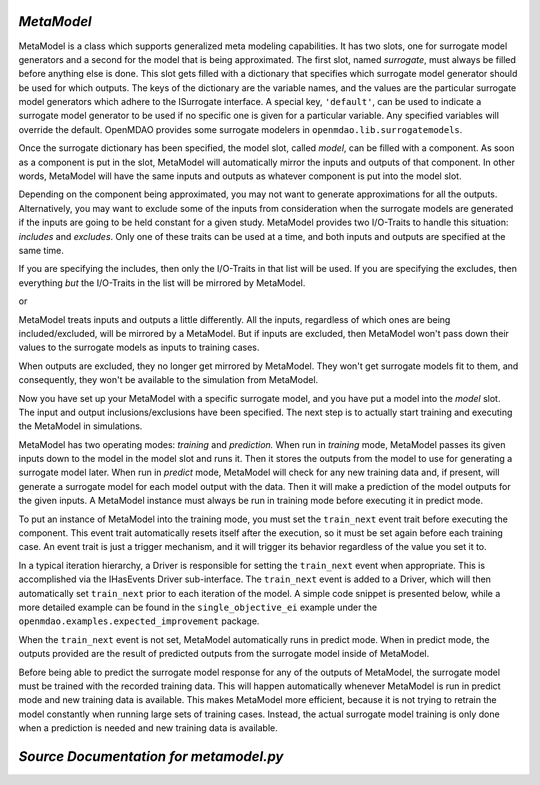 .. index:: MetaModel

.. _MetaModel:

*MetaModel*
~~~~~~~~~~~

MetaModel is a class which supports generalized meta modeling capabilities. It has two  slots, one
for surrogate model generators and a second for the  model that is being approximated. The first
slot, named `surrogate`, must  always be filled before anything else is done. This slot gets
filled with  a dictionary that specifies which surrogate model generator should be used for  which
outputs. The keys of the dictionary are the variable names, and the values are the particular
surrogate model generators which adhere to the ISurrogate interface. A special key, ``'default'``,
can be used to indicate a surrogate model generator to be used if no specific one is given for a
particular variable.  Any specified variables will override the default. OpenMDAO provides some
surrogate modelers in ``openmdao.lib.surrogatemodels``. 

.. testcode:: MetaModel_slots
        
   from openmdao.main.api import Assembly
   from openmdao.lib.components.api import MetaModel
   from openmdao.lib.surrogatemodels.api import KrigingSurrogate,LogisticRegression

   class Simulation(Assembly):
       def configure(self):

           self.add('meta_model',MetaModel())
           #using KriginSurrogate for all outputs                
           self.meta_model.surrogate = {'default':KrigingSurrogate()}

           #alternately, overiding the default for a specific variable
           self.meta_model.surrogate = {'default':LogisticRegression(),
                                        'f_xy':KrigingSurrogate()}

Once the surrogate dictionary has been specified, the model slot, called 
`model`, can be filled with a component. As soon as a component is put in the
slot, MetaModel will automatically mirror the inputs and outputs of that 
component. In other words, MetaModel will have the same inputs and 
outputs as whatever component is put into the model slot. 

.. testcode:: MetaModel_model

    from openmdao.main.api import Assembly
    from openmdao.lib.components.api import MetaModel
    from openmdao.lib.surrogatemodels.api import KrigingSurrogate
    from openmdao.lib.optproblems.branin import BraninComponent

    class Simulation(Assembly):
        def configure(self):

            self.add('meta_model',MetaModel())
            self.meta_model.surrogate = {'default':KrigingSurrogate()}

            #component has two inputs: x,y
            self.meta_model.model = BraninComponent()

            #meta_model now has two inputs: x,y
            self.meta_model.x = 9
            self.meta_model.y = 9


Depending on the component being approximated, you may not want to generate 
approximations for all the outputs. Alternatively, you may want to exclude some 
of the inputs from consideration when the surrogate models are generated
if the inputs are going to be held constant for a given study. MetaModel
provides two I/O-Traits to handle this situation: `includes` and `excludes`.
Only one of these traits can be used at a time, and both inputs and outputs
are specified at the same time. 

If you are specifying the includes, then only the I/O-Traits in that list will
be used. If you are specifying the excludes, then everything *but* the I/O-Traits
in the list will be mirrored by MetaModel.

.. testcode:: MetaModel_excludes

    from openmdao.main.api import Assembly
    from openmdao.lib.components.api import MetaModel
    from openmdao.lib.surrogatemodels.api import KrigingSurrogate
    from openmdao.lib.optproblems.branin import BraninComponent

    class Simulation(Assembly):
        def configure(self):

            self.add('meta_model',MetaModel())
            self.meta_model.surrogate = {'default':KrigingSurrogate()}

            #component has two inputs: x,y
            self.meta_model.model = BraninComponent()

            #exclude the x input 
            self.meta_model.excludes=['x']


or 

.. testcode:: MetaModel_includes

    from openmdao.main.api import Assembly
    from openmdao.lib.components.api import MetaModel
    from openmdao.lib.surrogatemodels.api import KrigingSurrogate
    from openmdao.lib.optproblems.branin import BraninComponent

    class Simulation(Assembly):

        def configure(self):

            self.add('meta_model',MetaModel())
            self.meta_model.surrogate = {'default': KrigingSurrogate()}

            #component has two inputs: x,y
            self.meta_model.model = BraninComponent()

            #include only the y input
            self.meta_model.includes=['y']

MetaModel treats inputs and outputs a little differently. All the inputs, regardless of which ones
are being included/excluded, will be mirrored by a MetaModel. But if inputs are excluded, then
MetaModel won't pass down their values to the surrogate models as inputs to training cases. 

When outputs are excluded, they no longer get mirrored by MetaModel. They won't get
surrogate models fit to them, and consequently, they won't be available to the simulation from
MetaModel. 

Now you have set up your MetaModel with a specific surrogate model, and you have 
put a model into the `model` slot. The input and output 
inclusions/exclusions have been specified. The next step is to actually start
training and executing the MetaModel in simulations. 

MetaModel has two operating modes: *training* and *prediction.* When run in *training* mode, 
MetaModel passes its given inputs down to the model in the model slot and runs 
it. Then it stores the outputs from the model to use for generating a
surrogate model later. When run in *predict* mode, MetaModel will check for 
any new training data and, if present, will generate a surrogate model for 
each model output with the data. Then it will make a prediction of the model 
outputs for the given inputs. A MetaModel instance must always be run in training mode 
before executing it in predict mode.

To put an instance of MetaModel into the training mode, you must set the ``train_next`` event trait
before executing the component. This event trait automatically resets itself after the execution, 
so it must be set again before each training case. An event trait is just a trigger mechanism, and
it will trigger its behavior regardless of the value you set it to. 

.. testcode:: MetaModel

    from openmdao.main.api import Assembly
    from openmdao.lib.components.api import MetaModel
    from openmdao.lib.surrogatemodels.api import KrigingSurrogate
    from openmdao.lib.optproblems.branin import BraninComponent

    class Simulation(Assembly):
        def configure(self):

            self.add('meta_model',MetaModel())
            self.meta_model.surrogate = {'default':KrigingSurrogate()}

            #component has two inputs: x,y
            self.meta_model.model = BraninComponent()

            self.meta_model.train_next = True
            self.meta_model.x = 2
            self.meta_model.y = 3

            self.meta_model.execute()


In a typical iteration hierarchy, a Driver is responsible for setting the
``train_next`` event when appropriate. This is accomplished via the
IHasEvents Driver sub-interface. The ``train_next`` event is added to a
Driver, which will then automatically set ``train_next`` prior to each
iteration of the model. A simple code snippet is presented below, while a
more detailed example can be found in the ``single_objective_ei`` example under the
``openmdao.examples.expected_improvement`` package.

.. testcode:: MetaModel_Assembly

    from openmdao.main.api import Assembly
    from openmdao.lib.drivers.api import DOEdriver
    from openmdao.lib.components.api import MetaModel
    from openmdao.lib.surrogatemodels.api import KrigingSurrogate
    from openmdao.lib.optproblems.branin import BraninComponent

    class Simulation(Assembly): 
        def configure(self):

            self.add('meta_model',MetaModel())
            self.meta_model.surrogate = {'default':KrigingSurrogate()}

            #component has two inputs: x,y
            self.meta_model.model = BraninComponent()

            self.add('driver',DOEdriver())
            self.driver.workflow.add('meta_model')
            self.driver.add_event('meta_model.train_next')

When the ``train_next`` event is not set, MetaModel automatically runs in predict mode. 
When in predict mode, the outputs provided are the result of predicted outputs from the 
surrogate model inside of MetaModel. 

Before being able to predict the surrogate model response
for any of the outputs of MetaModel, the surrogate model must be trained with the 
recorded training data. This will happen automatically whenever MetaModel is run in predict mode and 
new training data is available. This makes MetaModel more efficient, because it is not trying
to retrain the model constantly when running large sets of training cases. Instead, the actual
surrogate model training is only done when a prediction is needed and new training data is available. 

*Source Documentation for metamodel.py*
~~~~~~~~~~~~~~~~~~~~~~~~~~~~~~~~~~~~~~~
